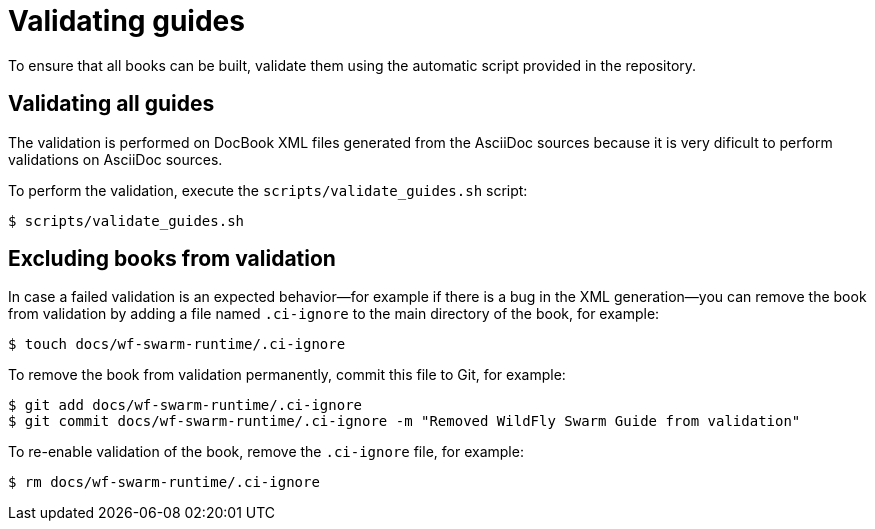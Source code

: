
[id='validating-guides_{context}']
= Validating guides

To ensure that all books can be built, validate them using the automatic script provided in the repository.

== Validating all guides

The validation is performed on DocBook XML files generated from the AsciiDoc sources because it is very dificult to perform validations on AsciiDoc sources.

To perform the validation, execute the `scripts/validate_guides.sh` script:

[source,bash]
----
$ scripts/validate_guides.sh
----

== Excluding books from validation

In case a failed validation is an expected behavior--for example if there is a bug in the XML generation--you can remove the book from validation by adding a file named `.ci-ignore` to the main directory of the book, for example:

[source,bash]
----
$ touch docs/wf-swarm-runtime/.ci-ignore
----

To remove the book from validation permanently, commit this file to Git, for example:

[source,bash]
----
$ git add docs/wf-swarm-runtime/.ci-ignore
$ git commit docs/wf-swarm-runtime/.ci-ignore -m "Removed WildFly Swarm Guide from validation"
----

To re-enable validation of the book, remove the `.ci-ignore` file, for example:

[source,bash]
----
$ rm docs/wf-swarm-runtime/.ci-ignore
----

